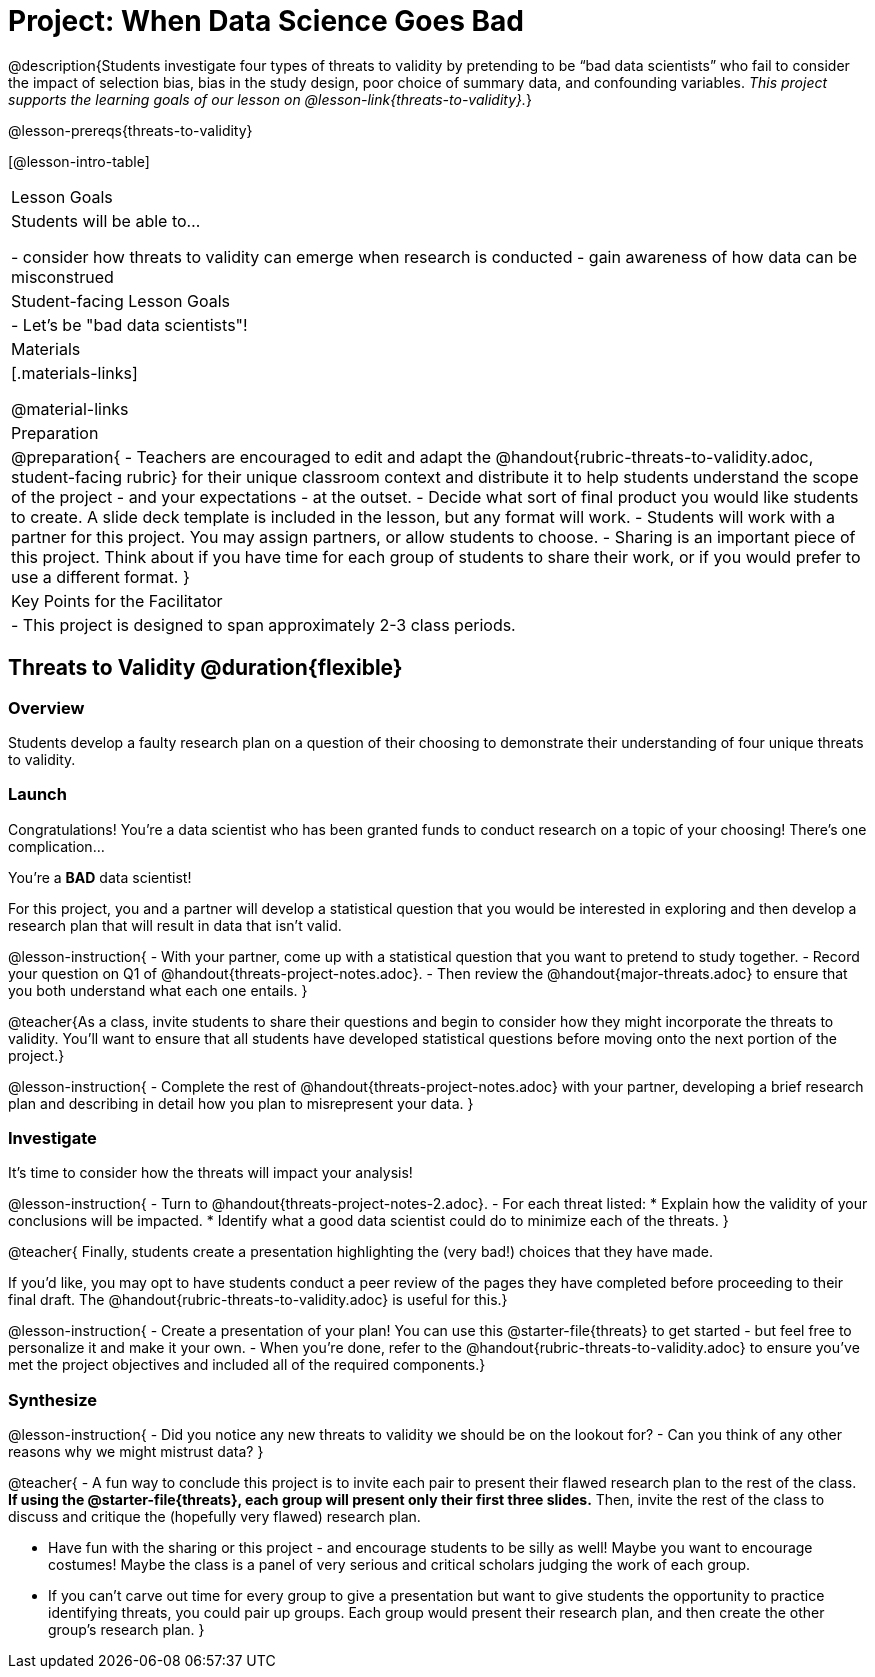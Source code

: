 = Project: When Data Science Goes Bad

@description{Students investigate four types of threats to validity by pretending to be “bad data scientists” who fail to consider the impact of selection bias, bias in the study design, poor choice of summary data, and confounding variables. _This project supports the learning goals of our lesson on @lesson-link{threats-to-validity}._}

@lesson-prereqs{threats-to-validity}


[@lesson-intro-table]
|===
| Lesson Goals
| Students will be able to...

- consider how threats to validity can emerge when research is conducted
- gain awareness of how data can be misconstrued


| Student-facing Lesson Goals
|

- Let's be "bad data scientists"!

| Materials
|[.materials-links]

@material-links

| Preparation
|
@preparation{
- Teachers are encouraged to edit and adapt the @handout{rubric-threats-to-validity.adoc, student-facing rubric} for their unique classroom context and distribute it to help students understand the scope of the project - and your expectations - at the outset.
- Decide what sort of final product you would like students to create. A slide deck template is included in the lesson, but any format will work.
- Students will work with a partner for this project. You may assign partners, or allow students to choose.
- Sharing is an important piece of this project. Think about if you have time for each group of students to share their work, or if you would prefer to use a different format.
}

| Key Points for the Facilitator
|
- This project is designed to span approximately 2-3 class periods.

|===

== Threats to Validity @duration{flexible}

=== Overview

Students develop a faulty research plan on a question of their choosing to demonstrate their understanding of four unique threats to validity.

=== Launch 

Congratulations! You're a data scientist who has been granted funds to conduct research on a topic of your choosing! There's one complication...

You're a *BAD* data scientist!

For this project, you and a partner will develop a statistical question that you would be interested in exploring and then develop a research plan that will result in data that isn't valid.

@lesson-instruction{
- With your partner, come up with a statistical question that you want to pretend to study together.
- Record your question on Q1 of @handout{threats-project-notes.adoc}.
- Then review the @handout{major-threats.adoc} to ensure that you both understand what each one entails.
}

@teacher{As a class, invite students to share their questions and begin to consider how they might incorporate the threats to validity. You'll want to ensure that all students have developed statistical questions before moving onto the next portion of the project.}

@lesson-instruction{
- Complete the rest of @handout{threats-project-notes.adoc} with your partner, developing a brief research plan and describing in detail how you plan to misrepresent your data.
}

=== Investigate

It's time to consider how the threats will impact your analysis!

@lesson-instruction{
- Turn to @handout{threats-project-notes-2.adoc}.
- For each threat listed:
  * Explain how the validity of your conclusions will be impacted.
  * Identify what a good data scientist could do to minimize each of the threats.
}

@teacher{
Finally, students create a presentation highlighting the (very bad!) choices that they have made.

If you'd like, you may opt to have students conduct a peer review of the pages they have completed before proceeding to their final draft. The @handout{rubric-threats-to-validity.adoc} is useful for this.}

@lesson-instruction{
- Create a presentation of your plan! You can use this @starter-file{threats} to get started - but feel free to personalize it and make it your own.
- When you're done, refer to the @handout{rubric-threats-to-validity.adoc} to ensure you've met the project objectives and included all of the required components.}

=== Synthesize

@lesson-instruction{
- Did you notice any new threats to validity we should be on the lookout for? 
- Can you think of any other reasons why we might mistrust data?
}

@teacher{
- A fun way to conclude this project is to invite each pair to present their flawed research plan to the rest of the class. *If using the @starter-file{threats}, each group will present only their first three slides.* Then, invite the rest of the class to discuss and critique the (hopefully very flawed) research plan.

- Have fun with the sharing or this project - and encourage students to be silly as well! Maybe you want to encourage costumes! Maybe the class is a panel of very serious and critical scholars judging the work of each group.

- If you can't carve out time for every group to give a presentation but want to give students the opportunity to practice identifying threats, you could pair up groups. Each group would present their research plan, and then create the other group's research plan.
}





